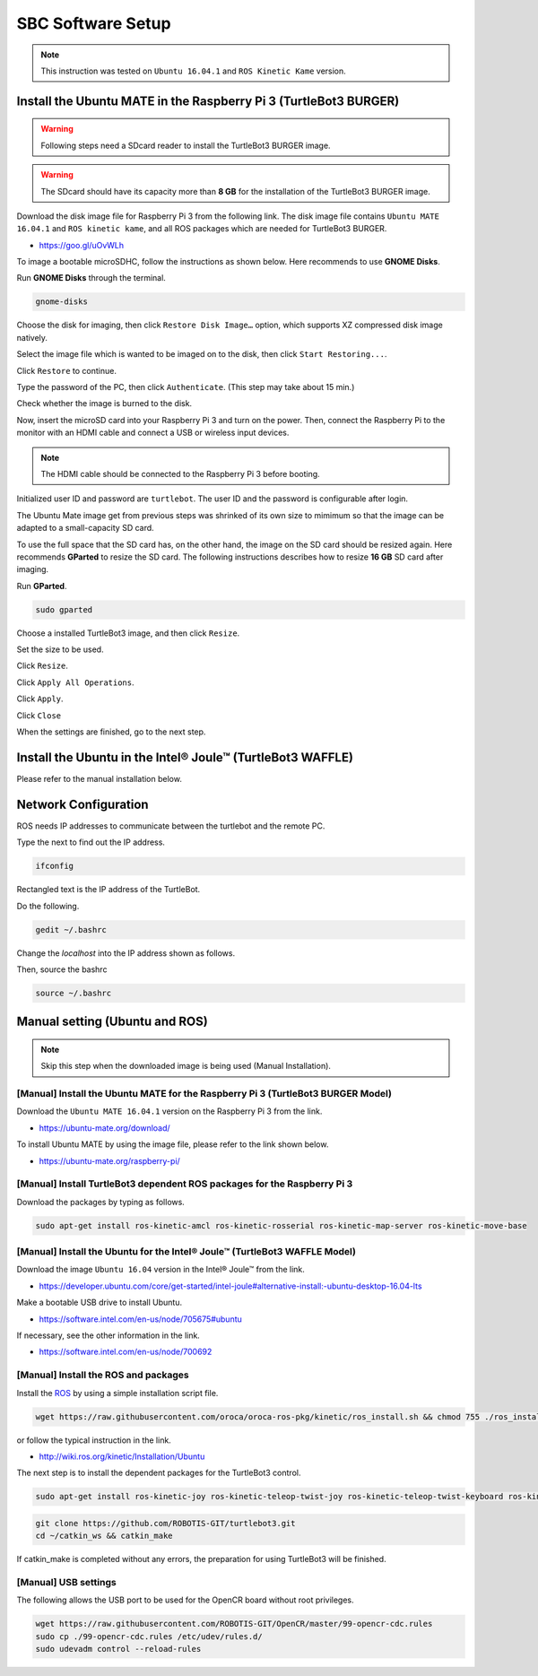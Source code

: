 SBC Software Setup
==================

.. NOTE:: This instruction was tested on ``Ubuntu 16.04.1`` and ``ROS Kinetic Kame`` version.

Install the Ubuntu MATE in the Raspberry Pi 3 (TurtleBot3 BURGER)
----------------------------------------------------------------

.. WARNING:: Following steps need a SDcard reader to install the TurtleBot3 BURGER image.

.. WARNING:: The SDcard should have its capacity more than **8 GB** for the installation of the TurtleBot3 BURGER image.


Download the disk image file for Raspberry Pi 3 from the following link. The disk image file contains ``Ubuntu MATE 16.04.1`` and ``ROS kinetic kame``, and all ROS packages which are needed for TurtleBot3 BURGER.

- https://goo.gl/uOvWLh

To image a bootable microSDHC, follow the instructions as shown below. Here recommends to use **GNOME Disks**.

Run **GNOME Disks** through the terminal.

.. code-block:: bash

  gnome-disks

.. image:: _static/software/rpi_disk1.png
   :width: 400px

Choose the disk for imaging, then click ``Restore Disk Image…`` option, which supports XZ compressed disk image natively.

.. image:: _static/software/rpi_disk2.png
   :width: 400px

Select the image file which is wanted to be imaged on to the disk, then click ``Start Restoring...``.

.. image:: _static/software/rpi_disk3.png
   :width: 400px

Click ``Restore`` to continue.

.. image:: _static/software/rpi_disk4.png
   :width: 400px

Type the password of the PC, then click ``Authenticate``. (This step may take about 15 min.)

.. image:: _static/software/rpi_disk5.png
   :width: 400px

Check whether the image is burned to the disk.

.. image:: _static/software/rpi_disk6.png
   :width: 400px

Now, insert the microSD card into your Raspberry Pi 3 and turn on the power. Then, connect the Raspberry Pi to the monitor with an HDMI cable and connect a USB or wireless input devices.

.. NOTE:: The HDMI cable should be connected to the Raspberry Pi 3 before booting.

Initialized user ID and password are ``turtlebot``. The user ID and the password is configurable after login.

.. image:: _static/software/login.png
   :width: 600px

The Ubuntu Mate image get from previous steps was shrinked of its own size to mimimum so that the image can be adapted to a small-capacity SD card.

To use the full space that the SD card has, on the other hand, the image on the SD card should be resized again. Here recommends **GParted** to resize the SD card. The following instructions describes how to resize **16 GB** SD card after imaging.

Run **GParted**.

.. code-block:: bash

  sudo gparted

Choose a installed TurtleBot3 image, and then click ``Resize``.

.. image:: _static/software/resize01.png
   :width: 600px

Set the size to be used.

.. image:: _static/software/resize02.png
   :width: 600px

Click ``Resize``.

.. image:: _static/software/resize03.png
   :width: 600px

Click ``Apply All Operations``.

.. image:: _static/software/resize04.png
   :width: 600px

Click ``Apply``.

.. image:: _static/software/resize05.png
   :width: 600px

Click ``Close``

.. image:: _static/software/resize06.png
   :width: 600px


When the settings are finished, go to the next step.

Install the Ubuntu in the Intel® Joule™ (TurtleBot3 WAFFLE)
------------------------------------------------------------

Please refer to the manual installation below.

Network Configuration
---------------------

.. image:: _static/software/network_configuration.png

ROS needs IP addresses to communicate between the turtlebot and the remote PC.

Type the next to find out the IP address.

.. code-block:: bash

  ifconfig

Rectangled text is the IP address of the TurtleBot.

Do the following.

.. code-block:: bash

  gedit ~/.bashrc

Change the `localhost` into the IP address shown as follows.

.. image:: _static/software/network_configuration4.png

Then, source the bashrc

.. code-block:: bash

  source ~/.bashrc

.. image:: _static/software/network_configuration5.png

Manual setting (Ubuntu and ROS)
-------------------------------

.. NOTE:: Skip this step when the downloaded image is being used (Manual Installation).

[Manual] Install the Ubuntu MATE for the Raspberry Pi 3 (TurtleBot3 BURGER Model)
~~~~~~~~~~~~~~~~~~~~~~~~~~~~~~~~~~~~~~~~~~~~~~~~~~~~~~~~~~~~~~~~~~~~~~~~~~~~~~~~~

Download the ``Ubuntu MATE 16.04.1`` version on the Raspberry Pi 3 from the link.

- https://ubuntu-mate.org/download/

.. image:: _static/preparation/download_ubuntu_mate_image.png

To install Ubuntu MATE by using the image file, please refer to the link shown below.

- https://ubuntu-mate.org/raspberry-pi/

[Manual] Install TurtleBot3 dependent ROS packages for the Raspberry Pi 3
~~~~~~~~~~~~~~~~~~~~~~~~~~~~~~~~~~~~~~~~~~~~~~~~~~~~~~~~~~~~~~~~~~~~~~~~~~~~~~~~

Download the packages by typing as follows.

.. code-block:: bash

  sudo apt-get install ros-kinetic-amcl ros-kinetic-rosserial ros-kinetic-map-server ros-kinetic-move-base

[Manual] Install the Ubuntu for the Intel® Joule™ (TurtleBot3 WAFFLE Model)
~~~~~~~~~~~~~~~~~~~~~~~~~~~~~~~~~~~~~~~~~~~~~~~~~~~~~~~~~~~~~~~~~~~~~~~~~~~

Download the image ``Ubuntu 16.04`` version in the Intel® Joule™ from the link.

- https://developer.ubuntu.com/core/get-started/intel-joule#alternative-install:-ubuntu-desktop-16.04-lts

Make a bootable USB drive to install Ubuntu.

- https://software.intel.com/en-us/node/705675#ubuntu

If necessary, see the other information in the link.

- https://software.intel.com/en-us/node/700692

[Manual] Install the ROS and packages
~~~~~~~~~~~~~~~~~~~~~~~~~~~~~~~~~~~~~

.. image:: _static/logo_ros.png
    :align: center
    :target: http://wiki.ros.org

Install the `ROS`_ by using a simple installation script file.

.. code-block:: bash

  wget https://raw.githubusercontent.com/oroca/oroca-ros-pkg/kinetic/ros_install.sh && chmod 755 ./ros_install.sh && bash ./ros_install.sh catkin_ws kinetic

or follow the typical instruction in the link.

- http://wiki.ros.org/kinetic/Installation/Ubuntu

The next step is to install the dependent packages for the TurtleBot3 control.

.. code-block:: bash

  sudo apt-get install ros-kinetic-joy ros-kinetic-teleop-twist-joy ros-kinetic-teleop-twist-keyboard ros-kinetic-laser-proc ros-kinetic-rgbd-launch ros-kinetic-depthimage-to-laserscan ros-kinetic-rosserial-arduino ros-kinetic-rosserial-python ros-kinetic-rosserial-server ros-kinetic-rosserial-client ros-kinetic-rosserial-msgs ros-kinetic-amcl ros-kinetic-map-server ros-kinetic-move-base ros-kinetic-hls-lfcd-lds-driver ros-kinetic-urdf ros-kinetic-xacro ros-kinetic-turtlebot-teleop ros-kinetic-compressed-image-transport ros-kinetic-rqt-image-view

.. code-block:: bash

  git clone https://github.com/ROBOTIS-GIT/turtlebot3.git
  cd ~/catkin_ws && catkin_make

If catkin_make is completed without any errors, the preparation for using TurtleBot3 will be finished.

[Manual] USB settings
~~~~~~~~~~~~~~~~~~~~~

The following allows the USB port to be used for the OpenCR board without root privileges.

.. code-block:: bash

  wget https://raw.githubusercontent.com/ROBOTIS-GIT/OpenCR/master/99-opencr-cdc.rules
  sudo cp ./99-opencr-cdc.rules /etc/udev/rules.d/
  sudo udevadm control --reload-rules

.. _ROS: http://wiki.ros.org
